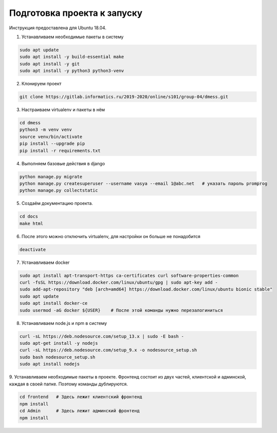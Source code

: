 Подготовка проекта к запуску
============================

Инструкция предоставлена для Ubuntu 18.04.

1. Устанавливаем необходимые пакеты в систему

.. code-block:: bash

    sudo apt update
    sudo apt install -y build-essential make
    sudo apt install -y git
    sudo apt install -y python3 python3-venv

2. Клонируем проект

.. code-block:: bash

    git clone https://gitlab.informatics.ru/2019-2020/online/s101/group-04/dmess.git

3. Настраиваем virtualenv и пакеты в нём

.. code-block:: bash

    cd dmess
    python3 -m venv venv
    source venv/bin/activate
    pip install --upgrade pip
    pip install -r requirements.txt

4. Выполняем базовые действия в django

.. code-block:: bash

    python manage.py migrate
    python manage.py createsuperuser --username vasya --email 1@abc.net   # указать пароль promprog
    python manage.py collectstatic

5. Создаём документацию проекта.

.. code-block:: bash

    cd docs
    make html

6. После этого можно отключить virtualenv, для настройки он больше не понадобится

.. code-block:: bash

    deactivate

7. Устанавливаем docker

.. code-block:: bash

    sudo apt install apt-transport-https ca-certificates curl software-properties-common
    curl -fsSL https://download.docker.com/linux/ubuntu/gpg | sudo apt-key add -
    sudo add-apt-repository "deb [arch=amd64] https://download.docker.com/linux/ubuntu bionic stable"
    sudo apt update
    sudo apt install docker-ce
    sudo usermod -aG docker ${USER}    # После этой команды нужно перезалогиниться

8. Устанавливаем node.js и npm в систему

.. code-block:: bash

    curl -sL https://deb.nodesource.com/setup_13.x | sudo -E bash -
    sudo apt-get install -y nodejs
    curl -sL https://deb.nodesource.com/setup_9.x -o nodesource_setup.sh
    sudo bash nodesource_setup.sh
    sudo apt install nodejs

9. Устанавливаем необходимые пакеты в проекте.
Фронтенд состоит из двух частей, клиентской и админской, каждая в своей папке. Поэтому команды дублируются.

.. code-block:: bash

    cd frontend   # Здесь лежит клиентский фронтенд
    npm install
    cd Admin      # Здесь лежит админский фронтенд
    npm install
